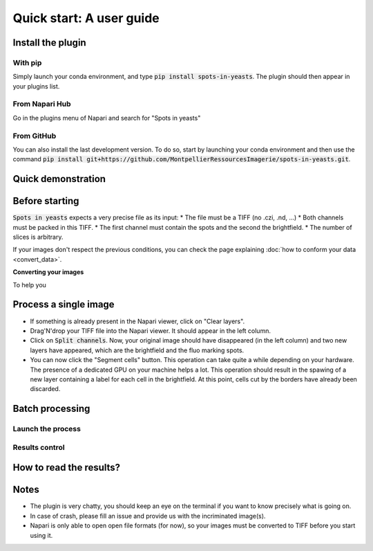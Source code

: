 ==========================================
Quick start: A user guide
==========================================

Install the plugin
------------------------------------------

With pip
^^^^^^^^^^^^^^^^^^^^^^^^^^^^^^^^^^^^^^^^^^

Simply launch your conda environment, and type :code:`pip install spots-in-yeasts`.
The plugin should then appear in your plugins list.

From Napari Hub
^^^^^^^^^^^^^^^^^^^^^^^^^^^^^^^^^^^^^^^^^^

Go in the plugins menu of Napari and search for "Spots in yeasts"

From GitHub
^^^^^^^^^^^^^^^^^^^^^^^^^^^^^^^^^^^^^^^^^^

You can also install the last development version. To do so, start by launching your conda environment and then use the command :code:`pip install git+https://github.com/MontpellierRessourcesImagerie/spots-in-yeasts.git`.

Quick demonstration
------------------------------------------

.. raw:: html

   <iframe width="560" height="315" src="https://www.youtube.com/embed/VkqufgHlTcU" title="YouTube video player" frameborder="0" allow="accelerometer; autoplay; clipboard-write; encrypted-media; gyroscope; picture-in-picture; web-share" allowfullscreen></iframe>


Before starting
------------------------------------------

:code:`Spots in yeasts` expects a very precise file as its input:
* The file must be a TIFF (no .czi, .nd, ...)
* Both channels must be packed in this TIFF.
* The first channel must contain the spots and the second the brightfield.
* The number of slices is arbitrary.

If your images don't respect the previous conditions, you can check the page explaining :doc:`how to conform your data <convert_data>`.

**Converting your images**

To help you 

Process a single image
------------------------------------------

- If something is already present in the Napari viewer, click on "Clear layers".
- Drag'N'drop your TIFF file into the Napari viewer. It should appear in the left column.
- Click on :code:`Split channels`. Now, your original image should have disappeared (in the left column) and two new layers have appeared, which are the brightfield and the fluo marking spots.
- You can now click the "Segment cells" button. This operation can take quite a while depending on your hardware. The presence of a dedicated GPU on your machine helps a lot. This operation should result in the spawing of a new layer containing a label for each cell in the brightfield. At this point, cells cut by the borders have already been discarded.

Batch processing
------------------------------------------

Launch the process
^^^^^^^^^^^^^^^^^^^^^^^^^^^^^^^^^^^^^^^^^^

Results control
^^^^^^^^^^^^^^^^^^^^^^^^^^^^^^^^^^^^^^^^^^

How to read the results?
------------------------------------------

Notes
------------------------------------------

- The plugin is very chatty, you should keep an eye on the terminal if you want to know precisely what is going on.
- In case of crash, please fill an issue and provide us with the incriminated image(s).
- Napari is only able to open open file formats (for now), so your images must be converted to TIFF before you start using it.